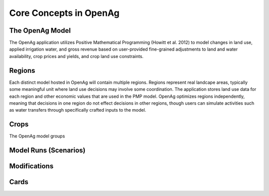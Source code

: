 Core Concepts in OpenAg
========================

The OpenAg Model
-----------------
The OpenAg application utilizes Positive Mathematical Programming (Howitt et al. 2012) to model
changes in land use, applied irrigation water, and gross revenue based on user-provided fine-grained
adjustments to land and water availability, crop prices and yields, and crop land use constraints.

Regions
--------
Each distinct model hosted in OpenAg will contain multiple regions. Regions represent real landcape areas,
typically some meaningful unit where land use decisions may involve some coordination. The application
stores land use data for each region and other economic values that are used in the PMP model. OpenAg optimizes regions
independently, meaning that decisions in one region do not effect decisions in other regions, though users can simulate
activities such as water transfers through specifically crafted inputs to the model.

Crops
------
The OpenAg model groups

Model Runs (Scenarios)
----------------------


.. seealso:: :ref:`ModelRunDoc`


Modifications
--------------

.. seealso:: :ref:`MakeModelRunsDoc`

Cards
-----
